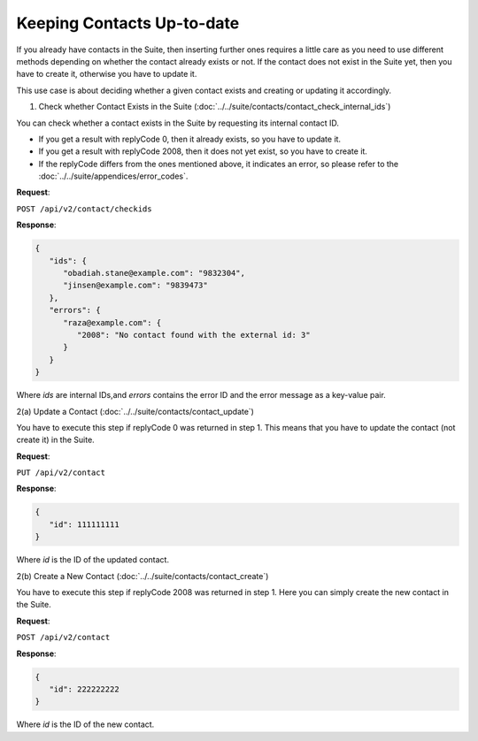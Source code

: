 Keeping Contacts Up-to-date
===========================

If you already have contacts in the Suite, then inserting further ones requires a little care as you need to use different
methods depending on whether the contact already exists or not. If the contact does not exist in the Suite yet, then you have
to create it, otherwise you have to update it.

This use case is about deciding whether a given contact exists and creating or updating it accordingly.

.. :note:: We say that a contact exists in the Suite if a contact with the same key can be found.

1. Check whether Contact Exists in the Suite (:doc:`../../suite/contacts/contact_check_internal_ids`)

You can check whether a contact exists in the Suite by requesting its internal contact ID.

* If you get a result with replyCode 0, then it already exists, so you have to update it.
* If you get a result with replyCode 2008, then it does not yet exist, so you have to create it.
* If the replyCode differs from the ones mentioned above, it indicates an error, so please refer to the
  :doc:`../../suite/appendices/error_codes`.

**Request**:

``POST /api/v2/contact/checkids``

**Response**:

.. code-block:: json

   {
      "ids": {
         "obadiah.stane@example.com": "9832304",
         "jinsen@example.com": "9839473"
      },
      "errors": {
         "raza@example.com": {
            "2008": "No contact found with the external id: 3"
         }
      }
   }

Where *ids* are internal IDs,and *errors* contains the error ID and the error message as a key-value pair.

2(a) Update a Contact (:doc:`../../suite/contacts/contact_update`)

You have to execute this step if replyCode 0 was returned in step 1. This means that you have to update the contact
(not create it) in the Suite.

.. :note:: Each field value that you provide here will override the already existing ones in the Suite.

**Request**:

``PUT /api/v2/contact``

**Response**:

.. code-block:: json

   {
      "id": 111111111
   }

Where *id* is the ID of the updated contact.

2(b) Create a New Contact (:doc:`../../suite/contacts/contact_create`)

You have to execute this step if replyCode 2008 was returned in step 1. Here you can simply create the new contact
in the Suite.

**Request**:

``POST /api/v2/contact``

**Response**:

.. code-block:: json

   {
      "id": 222222222
   }

Where *id* is the ID of the new contact.



